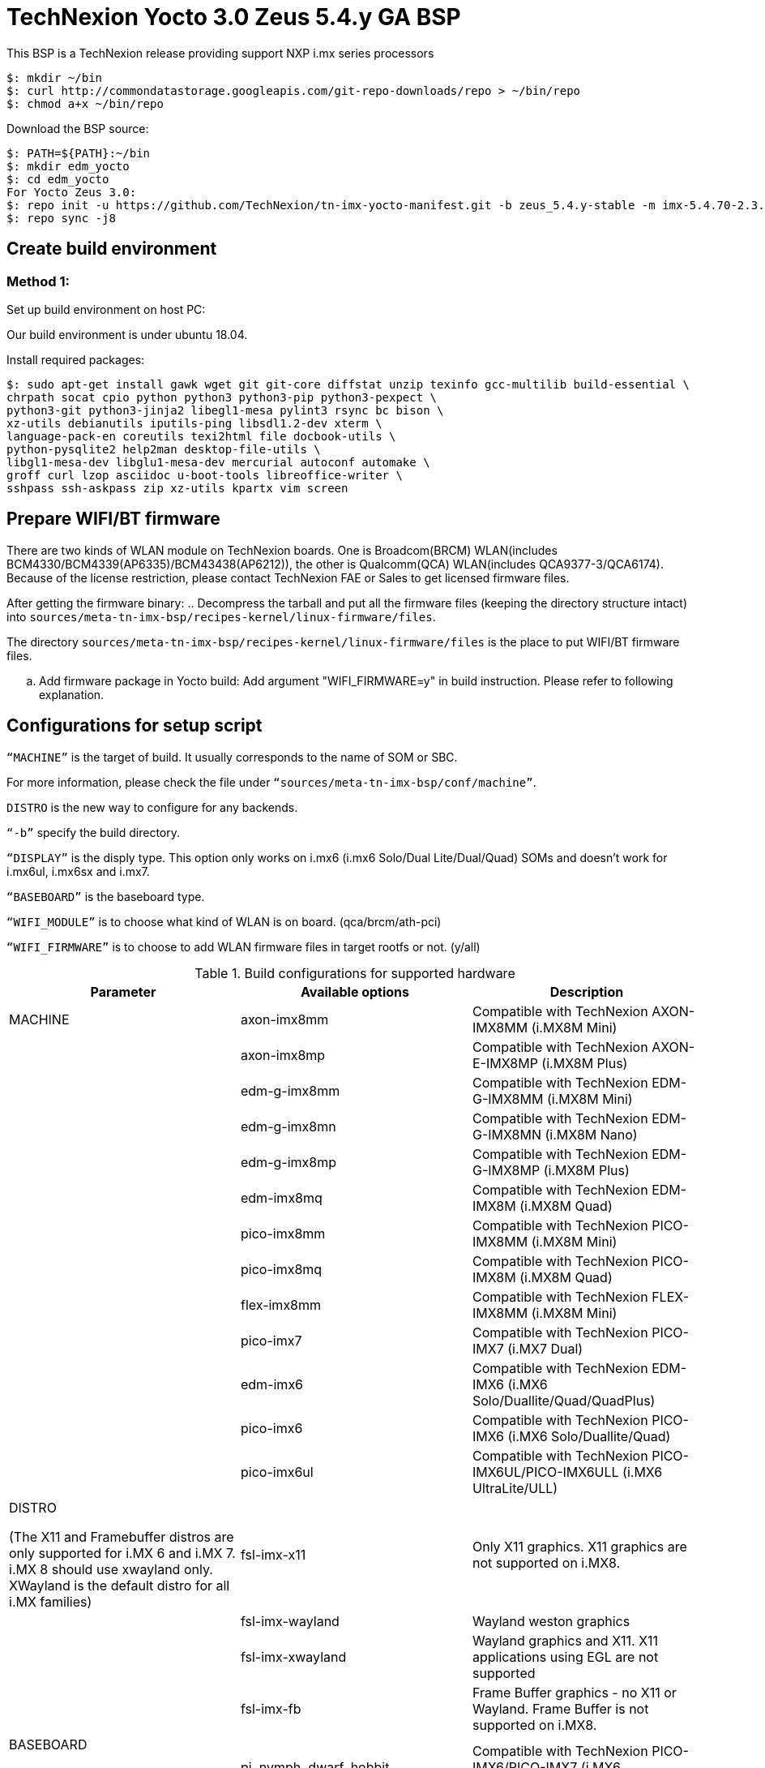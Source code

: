 = TechNexion Yocto 3.0 Zeus 5.4.y GA BSP

This BSP is a TechNexion release providing support NXP i.mx series processors

[source,console]
$: mkdir ~/bin
$: curl http://commondatastorage.googleapis.com/git-repo-downloads/repo > ~/bin/repo
$: chmod a+x ~/bin/repo

Download the BSP source:

[source,console]
$: PATH=${PATH}:~/bin
$: mkdir edm_yocto
$: cd edm_yocto
For Yocto Zeus 3.0:
$: repo init -u https://github.com/TechNexion/tn-imx-yocto-manifest.git -b zeus_5.4.y-stable -m imx-5.4.70-2.3.0.xml
$: repo sync -j8

== Create build environment
=== Method 1:
Set up build environment on host PC:

Our build environment is under ubuntu 18.04.

Install required packages:
[source,console]
$: sudo apt-get install gawk wget git git-core diffstat unzip texinfo gcc-multilib build-essential \
chrpath socat cpio python python3 python3-pip python3-pexpect \
python3-git python3-jinja2 libegl1-mesa pylint3 rsync bc bison \
xz-utils debianutils iputils-ping libsdl1.2-dev xterm \
language-pack-en coreutils texi2html file docbook-utils \
python-pysqlite2 help2man desktop-file-utils \
libgl1-mesa-dev libglu1-mesa-dev mercurial autoconf automake \
groff curl lzop asciidoc u-boot-tools libreoffice-writer \
sshpass ssh-askpass zip xz-utils kpartx vim screen

== Prepare WIFI/BT firmware
There are two kinds of WLAN module on TechNexion boards.
One is Broadcom(BRCM) WLAN(includes BCM4330/BCM4339(AP6335)/BCM43438(AP6212)), the other is Qualcomm(QCA) WLAN(includes QCA9377-3/QCA6174).
Because of the license restriction, please contact TechNexion FAE or Sales to get licensed firmware files.

After getting the firmware binary:
.. Decompress the tarball and put all the firmware files (keeping the directory structure intact) into `sources/meta-tn-imx-bsp/recipes-kernel/linux-firmware/files`.

The directory `sources/meta-tn-imx-bsp/recipes-kernel/linux-firmware/files` is the place to put WIFI/BT firmware files.

.. Add firmware package in Yocto build:
Add argument "WIFI_FIRMWARE=y" in build instruction. Please refer to following explanation.

== Configurations for setup script

`“MACHINE”` is the target of build. It usually corresponds to the name of SOM or SBC.

For more information, please check the file under `“sources/meta-tn-imx-bsp/conf/machine”`.

`DISTRO` is the new way to configure for any backends.

`“-b”` specify the build directory.

`“DISPLAY”` is the disply type. This option only works on i.mx6 (i.mx6 Solo/Dual Lite/Dual/Quad) SOMs and doesn’t work for i.mx6ul, i.mx6sx and i.mx7.

`“BASEBOARD”` is the baseboard type.

`“WIFI_MODULE”` is to choose what kind of WLAN is on board. (qca/brcm/ath-pci)

`“WIFI_FIRMWARE”` is to choose to add WLAN firmware files in target rootfs or not. (y/all)


.Build configurations for supported hardware
|===
|Parameter |Available options|Description

|MACHINE
|axon-imx8mm
|Compatible with TechNexion AXON-IMX8MM (i.MX8M Mini)
|
|axon-imx8mp
|Compatible with TechNexion AXON-E-IMX8MP (i.MX8M Plus)
|
|edm-g-imx8mm
|Compatible with TechNexion EDM-G-IMX8MM (i.MX8M Mini)
|
|edm-g-imx8mn
|Compatible with TechNexion EDM-G-IMX8MN (i.MX8M Nano)
|
|edm-g-imx8mp
|Compatible with TechNexion EDM-G-IMX8MP (i.MX8M Plus)
|
|edm-imx8mq
|Compatible with TechNexion EDM-IMX8M (i.MX8M Quad)
|
|pico-imx8mm
|Compatible with TechNexion PICO-IMX8MM (i.MX8M Mini)
|
|pico-imx8mq
|Compatible with TechNexion PICO-IMX8M (i.MX8M Quad)
|
|flex-imx8mm
|Compatible with TechNexion FLEX-IMX8MM (i.MX8M Mini)
|
|pico-imx7
|Compatible with TechNexion PICO-IMX7 (i.MX7 Dual)
|
|edm-imx6
|Compatible with TechNexion EDM-IMX6 (i.MX6 Solo/Duallite/Quad/QuadPlus)
|
|pico-imx6
|Compatible with TechNexion PICO-IMX6 (i.MX6 Solo/Duallite/Quad)
|
|pico-imx6ul
|Compatible with TechNexion PICO-IMX6UL/PICO-IMX6ULL (i.MX6 UltraLite/ULL)

|DISTRO

(The X11 and Framebuffer distros are only supported for i.MX 6 and i.MX 7. i.MX 8 should use xwayland only.
XWayland is the default distro for all i.MX families)
|fsl-imx-x11
|Only X11 graphics. X11 graphics are not supported on i.MX8.

|
|fsl-imx-wayland
|Wayland weston graphics

|
|fsl-imx-xwayland
|Wayland graphics and X11. X11 applications using EGL are not supported

|
|fsl-imx-fb
|Frame Buffer graphics - no X11 or Wayland. Frame Buffer is not supported on i.MX8.

|BASEBOARD

(It specifies the 'baseboard' variable in uEnv.txt)
|pi, nymph, dwarf, hobbit
|Compatible with TechNexion PICO-IMX6/PICO-IMX7
(i.MX6 Solo/DL/Quad/UL/ULL)(i.MX7 Dual).

|
|gnome, fairy, tc0700, tc1000
|Compatible with TechNexion EDM-IMX6
(i.MX6 Solo/DL/Quad/Quad Plus).

|
|pi
|Compatible with TechNexion PICO-IMX8MQ/PICO-IMX8MM/FLEX-IMX8MM
(i.MX8M Quad)(i.MX8M Mini).

|
|wizard
|Compatible with TechNexion EDM-IMX8MQ/PICO-IMX8MQ/PICO-IMX8MM/FLEX-IMX8MM
(i.MX8M Quad)(i.MX8M Mini).

|
|wandboard
|Compatible with TechNexion EDM-G-IMX8MP/EDM-G-IMX8MM/EDM-G-IMX8MN
(i.MX8M Plus)(i.MX8M Mini)(i.MX8M Nano).

|WIFI_MODULE

(It specifies the 'wifi_module' variable in uEnv.txt)
|'qca', 'brcm', 'ath-pci'
|Choose what kind of WLAN is on board.


|WIFI_FIRMWARE
|'y' or 'all'
|'y' option depends on 'WIFI_MODULE'. If you specify 'WIFI_MODULE' as 'qca'. Then, it only add 'qca' firmware package in yocto build.
'all' option will add both 'qca', 'brcm' and 'ath-pci' firmware package in yocto build.
Please refer to section "Prepare WIFI/BT firmware" to ensure you already put firmware files in the right place.

|DISPLAY

(Parameter "DISPLAY" only works on i.mx6/i.mx8m)
(It specifies the 'displayinfo' variable in uEnv.txt)
|lvds7
|(i.mx6) 7 inch 1024x600 LVDS panel

|
|lvds10
|(i.mx6) 10 inch 1280x800 LVDS panel

|
|lvds15
|(i.mx6) 15 inch 1366x768 LVDS panel

|
|hdmi720p
|(i.mx6) 1280x720 HDMI

|
|hdmi1080p
|(i.mx6) 1920x1080 HDMI

|
|lcd
|(i.mx6) 5 inch/7 inch 800x480 TTL parallel LCD panel

|
|lvds7_hdmi720p
|(i.mx6) Dual display output to both 7 inch LVDS and HDMI

|
|custom
|(i.mx6) Reserved for custom panel

|
|mipi5
|(i.mx8m) MIPI-DSI 5 inch panel(with ILI9881 controller)

|
|hdmi
|(i.mx8m) HDMI monitor (the resolution is decided by EDID)

|-b
|<build dir>
|Assign the name of build directory
|===

.Choosing Yocto target image
|===
|Image name |Target

|core-image-minimal
|A small image that only allows a device to boot

|core-image-base
|A console-only image that fully supports the target device
hardware

|core-image-sato
|An image with Sato, a mobile environment and visual style
for mobile devices. The image supports X11 with a Sato
theme, Pimlico applications. It contains a terminal, an
editor and a file manager

|imx-image-core
|An i.MX image with i.MX test applications to be used for
Wayland backends

|fsl-image-machine-test
|An FSL Community i.MX core image with console
environment - no GUI interface

|imx-image-multimedia
|Builds an i.MX image with a GUI without any Qt content

|tn-image-multimedia-full
|Builds an i.MX image with test tools and a GUI without any Qt content

|fsl-image-qt5-validation-imx
|Builds an opensource Qt 5 image. These images are only
supported for i.MX SoC with hardware graphics. They are
not supported on the i.MX 6UltraLite, i.MX 6UltraLiteLite,
and i.MX 7Dual.

|imx-image-full
|Builds an opensource Qt 5 image with Machine Learning
features. These images are only supported for i.MX SoC
with hardware graphics. They are not supported on the
i.MX 6UltraLite, i.MX 6UltraLiteLite, i.MX 6SLL, and i.MX
7Dual.

|===

== Build Yocto for TechNexion target platform
Please don't add argument 'WIFI_FIRMWARE=y' if you don't put firmware files in "sources/meta-tn-imx-bsp/recipes-kernel/linux-firmware/files" .
It would result in build failure. Please refer to section "Prepare WIFI/BT firmware".

=== For AXON-IMX8MM
*Xwayland image:*
[source,console]
$: WIFI_FIRMWARE=y DISTRO=fsl-imx-xwayland MACHINE=axon-imx8mm source edm-setup-release.sh -b build-xwayland-axon-imx8mm
$: bitbake fsl-image-qt5-validation-imx

=== For AXON-E-IMX8MP
*Xwayland image:*
[source,console]
$: WIFI_FIRMWARE=y DISTRO=fsl-imx-xwayland MACHINE=axon-imx8mp source edm-setup-release.sh -b build-xwayland-axon-imx8mp
$: bitbake fsl-image-qt5-validation-imx

=== For EDM-G-IMX8MM
*Xwayland image:*
[source,console]
$: WIFI_FIRMWARE=y DISTRO=fsl-imx-xwayland MACHINE=edm-g-imx8mm source tn-setup-release.sh -b build-xwayland-edm-g-imx8mm
$: bitbake fsl-image-qt5-validation-imx

=== For EDM-G-IMX8MN
*Xwayland image:*
[source,console]
$: WIFI_FIRMWARE=y DISTRO=fsl-imx-xwayland MACHINE=edm-g-imx8mn source tn-setup-release.sh -b build-xwayland-edm-g-imx8mn
$: bitbake fsl-image-qt5-validation-imx

=== For EDM-G-IMX8MP
*Xwayland image:*
[source,console]
$: WIFI_FIRMWARE=y DISTRO=fsl-imx-xwayland MACHINE=edm-g-imx8mp source tn-setup-release.sh -b build-xwayland-edm-g-imx8mp
$: bitbake fsl-image-qt5-validation-imx

=== For EDM-IMX8MQ
*Xwayland image:*
[source,console]
$: WIFI_FIRMWARE=y DISTRO=fsl-imx-xwayland MACHINE=edm-imx8mq source tn-setup-release.sh -b build-xwayland-edm-imx8mq
$: bitbake fsl-image-qt5-validation-imx

=== For PICO-IMX8MM
*Xwayland image:*
[source,console]
$: WIFI_FIRMWARE=y DISTRO=fsl-imx-xwayland MACHINE=pico-imx8mm source tn-setup-release.sh -b build-xwayland-pico-imx8mm
$: bitbake fsl-image-qt5-validation-imx

=== For PICO-IMX8MQ
*Xwayland image:*
[source,console]
$: WIFI_FIRMWARE=y DISTRO=fsl-imx-xwayland MACHINE=pico-imx8mq source tn-setup-release.sh -b build-xwayland-pico-imx8mq
$: bitbake fsl-image-qt5-validation-imx

=== For FLEX-IMX8MM
*Xwayland image:*
[source,console]
$: WIFI_FIRMWARE=y DISTRO=fsl-imx-xwayland MACHINE=flex-imx8mm source tn-setup-release.sh -b build-xwayland-flex-imx8mm
$: bitbake fsl-image-qt5-validation-imx

**DISTRO: DISTRO can be replaced to "fsl-imx-wayland"**

=== For PICO-IMX7
*PI baseboard, QT5 with X11 image for 7 inch/5 inch TTL-LCD panel:*
[source,console]
For PICO-IMX7 with QCA WLAN:
$: WIFI_FIRMWARE=y WIFI_MODULE=qca DISTRO=fsl-imx-x11 MACHINE=pico-imx7 BASEBOARD=pi source tn-setup-release.sh -b build-x11-pico-imx7
$: bitbake fsl-image-qt5-validation-imx

=== For EDM-IMX6
*FAIRY baseboard, QT5 with X11 image for 7 inch LVDS panel:*
[source,console]
For EDM-IMX6 with QCA WLAN:
$: DISPLAY=lvds7 WIFI_FIRMWARE=y WIFI_MODULE=qca DISTRO=fsl-imx-x11 MACHINE=edm-imx6 BASEBOARD=fairy source tn-setup-release.sh -b build-x11-edm-imx6
$: bitbake fsl-image-qt5-validation-imx

*GNOME baseboard, QT5 with X11 image for 7 inch/5 inch TTL-LCD panel:*
[source,console]
For EDM-IMX6 with QCA WLAN:
$: WIFI_FIRMWARE=y WIFI_MODULE=qca DISTRO=fsl-imx-x11 MACHINE=edm-imx6 BASEBOARD=gnome source tn-setup-release.sh -b build-x11-edm-imx6
$: bitbake fsl-image-qt5-validation-imx

*TC-0700/TC0710 baseboard, QT5 with X11 image for 7 inch LVDS panel:*
[source,console]
For EDM-IMX6 with QCA WLAN:
$: DISPLAY=lvds7 WIFI_FIRMWARE=y WIFI_MODULE=qca DISTRO=fsl-imx-x11 MACHINE=edm-imx6 BASEBOARD=tc0700 source tn-setup-release.sh -b build-x11-edm-imx6
$: bitbake fsl-image-qt5-validation-imx

*TC-1000 baseboard, QT5 with X11 image for 10 inch LVDS panel:*
[source,console]
For EDM-IMX6 with QCA WLAN:
$: DISPLAY=lvds10 WIFI_FIRMWARE=y WIFI_MODULE=qca DISTRO=fsl-imx-x11 MACHINE=edm-imx6 BASEBOARD=tc1000 source tn-setup-release.sh -b build-x11-edm-imx6
$: bitbake fsl-image-qt5-validation-imx

=== For PICO-IMX6
*PI baseboard, QT5 with X11 image for HDMI output:*
[source,console]
For PICO-IMX6 with QCA WLAN:
$: WIFI_FIRMWARE=y WIFI_MODULE=qca DISTRO=fsl-imx-x11 MACHINE=pico-imx6 BASEBOARD=pi source tn-setup-release.sh -b build-x11-pico-imx6
$: bitbake fsl-image-qt5-validation-imx

=== For PICO-IMX6UL/PICO-IMX6ULL
*PI baseboard, QT5 with X11 image for 5" and 7" TFT-LCD output:*
[source,console]
For PICO-IMX6UL/ULL with QCA WLAN:
$: WIFI_FIRMWARE=y WIFI_MODULE=qca DISTRO=fsl-imx-x11 MACHINE=pico-imx6ul BASEBOARD=pi source tn-setup-release.sh -b build-x11-pico-imx6ul
$: bitbake fsl-image-qt5-validation-imx

== Chromium Browser
Add Chromium package in `conf/local.conf`:

* For X11 on MX6 with GPU, add Chromium into your image
```
CORE_IMAGE_EXTRA_INSTALL += "chromium-x11 rng-tools"
```
* For XWayland or Wayland, add Chromium into your image
```
CORE_IMAGE_EXTRA_INSTALL += "chromium-ozone-wayland rng-tools"
```

== QTWebkit
There are four Qt 5 browsers available. QtWebEngine browsers can be found in:
```
 /usr/share/qt5/examples/webenginewidgets/StyleSheetbrowser
 /usr/share/qt5/examples/webenginewidgets/Simplebrowser
 /usr/share/qt5/examples/webenginewidgets/Cookiebrowser
 /usr/share/qt5/examples/webengine/quicknanobrowser
```
All three browsers can be run by going to the directory above and running the executable found there. Touchscreen can be
enabled by adding the parameters `-plugin evdevtouch:/dev/input/event0` to the executable.

`./quicknanobrowser -plugin evdevtouch:/dev/input/event0`

QtWebengine will only work on SoC with GPU graphics hardware on i.MX 6, i.MX 7 and i.MX 8.
To include Qtwebengine in the image put the following in local.conf or in the image recipe.
```
IMAGE_INSTALL_append = "packagegroup-qt5-webengine"
```

== Qt 5
Note that Qt has both a commercial and open source license options.  Make the decision about which license
to use before starting work on custom Qt applications.  Once custom Qt applications are started with an open source
Qt license the work can not be used with a commercial Qt license.  Work with a legal representative to understand
the differences between each license.

Note Qt is not supported on i.MX 6UltraLite and i.MX 7Dual. It works on X11 backend only but is not a supported feature.

== NXP eIQ machine learning
The meta-ml layer is the integration of NXP eIQ machine learning, which was formerly released as a separate meta-imx-machinelearning layer and is now integrated into the standard BSP image (imx-image-full). 
Note that many of the features
require Qt 5. In case of using other configuration than imx-image-full, put the following in local.conf:
```
IMAGE_INSTALL_append = "packagegroup-imx-ml"
```

== Systemd
Systemd support is enabled as default but it can be disabled by commenting out the systemd settings in
imx/meta-sdk/conf/distro/include/fsl-imx-preferred-env.inc.

== Image Deployment
When build completes, the generated release image is under “${BUILD-TYPE}/tmp/deploy/images/${MACHINE}”:

To decompress the .bz2:
[source,console]
$: bzip2 -fdk fsl-image-XXX.rootfs.sdcard.bz2 "fsl-image-XXX.rootfs.sdcard"


=== For i.mx6/i.mx6ul/i.mx7:

Please refer to the link below to flash the image into eMMC on the target board:

ftp://ftp.technexion.net/development_resources/development_tools/installer[ftp://ftp.technexion.net/development_resources/development_tools/installer]
```
pico-imx6-imx6ul-imx7_otg-installer_xxx.zip
{platform}_generic-installer_xxx.zip
```
=== For i.MX6UL/i.MX6ULL/i.MX6DL/i.MX6Q/i.MX7D/i.MX8MM/i.MX8MQ/i.MX8MP image deploy by "UUU"

Please refer to the link as below to get more detail informations

https://github.com/TechNexion/u-boot-tn-imx/wiki/Use-mfgtool-%22uuu%22-to-flash-eMMC


=== For pico-imx8mm:

1. UUU way

[source,console]
$: sudo uuu -b emmc_all imx-boot-pico-imx8mm-sd.bin tn-image-docker-os-pico-imx8mm.wic

2. UMS way

Another modular way is use ums command on your currect u-boot inside the eMMC, connect the USB OTG cable to host PC, then ums will auto mounting a storage on host PC, ums command as following in u-boot:
[source,console]
$: ums 0 mmc 1

[source,console]
$: sudo dd if=tn-image-docker-os-pico-imx8mm.wic of=/dev/sdx bs=1M

=== For i.mx8:

Please follow the userguide below to flash the image into eMMC on the target board:

https://github.com/TechNexion/u-boot-edm/wiki[https://github.com/TechNexion/u-boot-edm/wiki]



= For Container OS (based on yocto sumo 3.0):

Container OS: Debian Buster 10 with SW/HW Acceleration

== Download the BSP Source from virtualization manifest file

[source,console]
$: repo init -u https://github.com/TechNexion/tn-imx-yocto-manifest.git -b zeus_5.4.y-next -m imx-5.4.70-2.3.0-virtualization.xml
$: repo sync -j8

== Modify Build Environment

Base on the existing build environment in ubuntu 16.04.
Install additional packages:

=== Method 1 - Build environment on host PC:

[source,console]
$: sudo apt install docker.io

=== Method 2 - Download Virtual Machine with pre-installed Ubuntu 20.04 and packages

The virtual machine is validated and able to build Yocto 3.0 virtualization.

=== Method 3 - Using a docker container

Modify the dockerfile to include the following

[source,console]
ARG DOCKER_VERSION="18.09.0"
RUN curl -L https://download.docker.com/linux/static/stable/$(uname -m)/docker-${DOCKER_VERSION}.tgz -o /root/docker.tgz && tar -C /root -xvf /root/docker.tgz && mv /root/docker/docker /usr/local/bin/docker && rm -rf /root/docker*
NOTE: This only gets docker (client) binary, there is no need for dockerd daemon within the docker container

[source,console]
ARG USERNAME="jenkins"
ARG DOCKER_GROUP_ID="145"
RUN groupadd -g ${DOCKER_GROUP_ID} docker && gpasswd -a ${USERNAME} docker
NOTE: Must allow user, e.g. ${USERNAME}, in docker container to access /run/var/docker.sock by adding DOCKER_GROUP_ID from host-PC

Then, build the docker container again.

[source,console]
$: docker build -t tn_ubuntu1604 .
$: docker run -it -u jenkins -v /var/run/docker.sock:/var/run/docker.sock -v ${directory_in_host_machine}:${directory_in_docker} tn_ubuntu1604 /bin/bash
(-v: use to bind volume to the directory in host machine to a directory in docker)
(password: jenkins)
NOTE: /var/run/docker.sock must be passed from host-pc to docker container.
      (docker container uses docker.sock to create a sibling container to
       handle packaging of docker image files)
NOTE: host-pc must also have docker daemon installed, e.g. sudo apt install docker.io


== Configurations for setup script

Currently, the only MACHINE configuration supports virtualization build is pico-imx8mm

Please follow the same procedure as describe in Yocto 3.0 above

=== Additional Settings for local.conf
[source,console]
TN_CONTAINER_IMAGE_TYPE = "tar.gz"
BBMULTICONFIG = "container"
TN_CONTAINER_IMAGE = "tn-container-image-lighttpd"
DOCKER_SHAREDIR = "/home/technexion/zeus"
NOTE: DOCKER_SHAREDIR is the shared folder path common to both the yocto build environment and the sibling docker container used to generate separate partition which stores docker image files.

== Build TechNexion target container image

=== For PICO-IMX8MM only
*Docker OS with Xwayland image:*
[source,console]
$: WIFI_FIRMWARE=y DISTRO=fsl-imx-xwayland MACHINE=pico-imx8mm source tn-setup-release.sh -b build-xwayland-imx8mm
$: bitbake multiconfig:container:tn-container-image-lighttpd
NOTE: this lighttpd docker container image is to be packaged into docker-os, and if not build from yocto automatically, one can manually build it.
$: bitbake tn-image-docker-os

== Test Docker Container
Technexion provides various customized docker containers using Debian base OS from DockerHub. The users can use it after booting docker-os with successful network connection.
The following tests are done with console terminal after successfully booted the Docker-OS image.

* Remote Debian with MESA software acceleration GLMARK2 demo

[source,console]
root@yocto:/# docker run -e XDG_RUNTIME_DIR=/tmp -e WAYLAND_DISPLAY=wayland-0 -v $XDG_RUNTIME_DIR/wayland-0:/tmp/wayland-0 --user=$(id -u):$(id -g) -t -i technexion/debian-buster-wayland glmark2-es2-wayland

* Remote Debian with VIVANTE hardware acceleration GLMARK2 demo

[source,console]
root@yocto:/# docker run --privileged=true -e XDG_RUNTIME_DIR=/tmp -e WAYLAND_DISPLAY=wayland-0 -v $XDG_RUNTIME_DIR/wayland-0:/tmp/wayland-0 --user=$(id -u):$(id -g) -t -i technexion/debian-buster-wayland-hw glmark2-es2-wayland

* Remote Debian with VIVANTE hardware acceleration Terminal Command-Line

Step 1. Create a container with partition mounting

Create container first, and it will link to bash terminal automatically.
[source,console]
root@yocto:/# docker run  --privileged=true --name debian-test -e XDG_RUNTIME_DIR=/tmp -e WAYLAND_DISPLAY=wayland-0 -v $XDG_RUNTIME_DIR/wayland-0:/tmp/wayland-0 -v /home/root:/home/mnt --user=$(id -u):$(id -g) -t -i technexion/debian-buster-wayland-hw bash

If not created first, and the user has already created the container, please issue the command to login the container again.
[source,console]
root@yocto:/# docker start <your container hash id>
root@yocto:/# docker exec -it debian-test bash

Step 2. Install Weston package in Debian container
[source,console]
root@docker:/# apt-get update
root@docker:/# apt-get install weston

Step 3. Run weston-terminal in Debian container, and the user can start remote terminal directly from Yocto host
[source,console]
root@docker:/# weston-terminal
